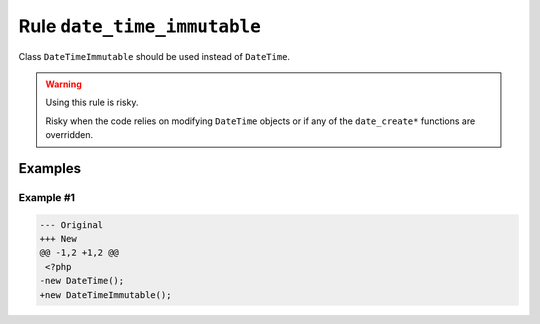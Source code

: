 ============================
Rule ``date_time_immutable``
============================

Class ``DateTimeImmutable`` should be used instead of ``DateTime``.

.. warning:: Using this rule is risky.

   Risky when the code relies on modifying ``DateTime`` objects or if any of the
   ``date_create*`` functions are overridden.

Examples
--------

Example #1
~~~~~~~~~~

.. code-block:: diff

   --- Original
   +++ New
   @@ -1,2 +1,2 @@
    <?php
   -new DateTime();
   +new DateTimeImmutable();
